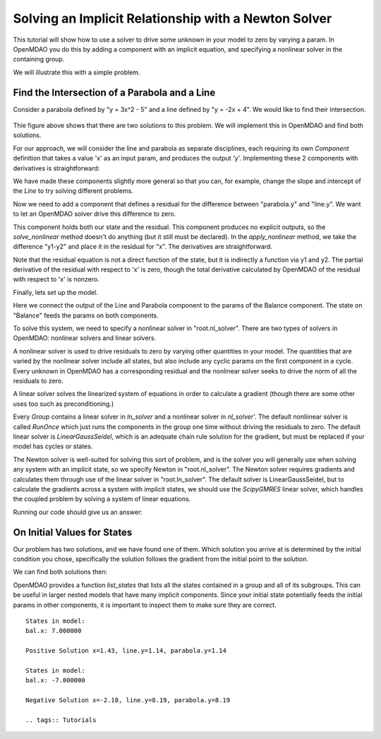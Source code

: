 .. _`solver_tutorial`:

Solving an Implicit Relationship with a Newton Solver
=====================================================

This tutorial will show how to use a solver to drive some unknown in your
model to zero by varying a param. In OpenMDAO you do this by adding a
component with an implicit equation, and specifying a nonlinear solver in the
containing group.

We will illustrate this with a simple problem.

Find the Intersection of a Parabola and a Line
----------------------------------------------

Consider a parabola defined by "y = 3x^2 - 5" and a line defined by "y = -2x + 4".
We would like to find their intersection.

.. figure:: images/intersect.png
   :align: center
   :alt: Intersection of a line and parabola.

Thie figure above shows that there are two solutions to this problem. We will
implement this in OpenMDAO and find both solutions.

For our approach, we will consider the line and parabola as separate
disciplines, each requiring its own `Component` definition that takes a value
'x' as an input param, and produces the output 'y'. Implementing these 2
components with derivatives is straightforward:

.. testcode:: Solver1

        from __future__ import print_function

        from openmdao.api import Component, Group, Problem, Newton, ScipyGMRES


        class Line(Component):
            """Evaluates y = -2x + 4."""

            def __init__(self):
                super(Line, self).__init__()

                self.add_param('x', 1.0)
                self.add_output('y', 0.0)

                # User can change these.
                self.slope = -2.0
                self.intercept = 4.0

            def solve_nonlinear(self, params, unknowns, resids):
                """ y = -2x + 4 """

                x = params['x']
                m = self.slope
                b = self.intercept

                unknowns['y'] = m*x + b

            def linearize(self, params, unknowns, resids):
                """ Jacobian for our line."""

                m = self.slope
                J = {}

                J['y', 'x'] = m
                return J


        class Parabola(Component):
            """Evaluates y = 3x^2 - 5"""

            def __init__(self):
                super(Parabola, self).__init__()

                self.add_param('x', 1.0)
                self.add_output('y', 0.0)

                # User can change these.
                self.a = 3.0
                self.b = 0.0
                self.c = -5.0

            def solve_nonlinear(self, params, unknowns, resids):
                """ y = 3x^2 - 5 """

                x = params['x']
                a = self.a
                b = self.b
                c = self.c

                unknowns['y'] = a*x**2 + b*x + c

            def linearize(self, params, unknowns, resids):
                """ Jacobian for our parabola."""

                x = params['x']
                a = self.a
                b = self.b
                J = {}

                J['y', 'x'] = 2.0*a*x + b
                return J

We have made these components slightly more general so that you can, for
example, change the slope and intercept of the `Line` to try solving
different problems.

Now we need to add a component that defines a residual for the difference
between "parabola.y" and "line.y". We want to let an OpenMDAO solver drive
this difference to zero.

.. testcode:: Solver1

        class Balance(Component):
            """Evaluates the residual y1-y2"""

            def __init__(self):
                super(Balance, self).__init__()

                self.add_param('y1', 0.0)
                self.add_param('y2', 0.0)
                self.add_state('x', 5.0)

            def solve_nonlinear(self, params, unknowns, resids):
                """This component does no calculation on its own. It mainly holds the
                initial value of the state. An OpenMDAO solver outside of this
                component varies it to drive the residual to zero."""
                pass

            def apply_nonlinear(self, params, unknowns, resids):
                """ Report the residual y1-y2 """

                y1 = params['y1']
                y2 = params['y2']

                resids['x'] = y1 - y2

            def linearize(self, params, unknowns, resids):
                """ Jacobian for our parabola."""

                J = {}
                J['x', 'y1'] = 1.0
                J['x', 'y2'] = -1.0
                return J

This component holds both our state and the residual. This component produces
no explicit outputs, so the `solve_nonlinear` method doesn't do anything (but
it still must be declared). In the `apply_nonlinear` method, we take the
difference "y1-y2" and place it in the residual for "x". The derivatives are
straightforward.

Note that the residual equation is not a direct function of the state, but it
is indirectly a function via y1 and y2. The partial derivative of the
residual with respect to 'x' is zero, though the total derivative calculated
by OpenMDAO of the residual with respect to 'x' is nonzero.

Finally, lets set up the model.

.. testcode:: Solver1

    top = Problem()
    root = top.root = Group()
    root.add('line', Line())
    root.add('parabola', Parabola())
    root.add('bal', Balance())

    root.connect('line.y', 'bal.y1')
    root.connect('parabola.y', 'bal.y2')
    root.connect('bal.x', 'line.x')
    root.connect('bal.x', 'parabola.x')

    root.nl_solver = Newton()
    root.ln_solver = ScipyGMRES()

    top.setup()

Here we connect the output of the Line and Parabola component to the params
of the Balance component. The state on "Balance" feeds the params on both
components.

To solve this system, we need to specify a nonlinear solver in
"root.nl_solver". There are two types of solvers in OpenMDAO: nonlinear
solvers and linear solvers.

A nonlinear solver is used to drive residuals to zero by varying other
quantities in your model. The quantities that are varied by the nonlinear
solver include all states, but also include any cyclic params on the first
component in a cycle. Every unknown in OpenMDAO has a corresponding residual
and the nonlinear solver seeks to drive the norm of all the residuals to
zero.

A linear solver solves the linearized system of equations in order to
calculate a gradient (though there are some other uses too such as
preconditioning.)

Every `Group` contains a linear solver in `ln_solver` and a nonlinear solver
in `nl_solver'.` The default nonliinear solver is called `RunOnce` which just
runs the components in the group one time without driving the residuals to
zero. The default linear solver is `LinearGaussSeidel`, which is an adequate
chain rule solution for the gradient, but must be replaced if your model has
cycles or states.

The Newton solver is well-suited for solving this sort of
problem, and is the solver you will generally use when solving any system
with an implicit state, so we specify Newton in "root.nl_solver". The Newton
solver requires gradients and calculates them through use of the linear
solver in "root.ln_solver". The default solver is LinearGaussSeidel, but to
calculate the gradients across a system with implicit states, we should use
the `ScipyGMRES` linear solver, which handles the coupled problem by solving
a system of linear equations.

.. testcode:: Solver1

   top.run()
   print('Solution x=%.2f, line.y=%.2f, parabola.y=%.2f' % (top['bal.x'], top['line.y'], top['parabola.y']))

Running our code should give us an answer:

.. testoutput:: Solver1
   :options: +ELLIPSIS

   Solution x=1.43, line.y=1.14, parabola.y=1.14

On Initial Values for States
----------------------------

Our problem has two solutions, and we have found one of them. Which solution
you arrive at is determined by the initial condition you chose, specifically
the solution follows the gradient from the initial point to the solution.

We can find both solutions then:

.. testcode:: Solver1

    # Positive solution
    top['bal.x'] = 7.0
    root.list_states()
    top.run()
    print('Positive Solution x=%.2f, line.y=%.2f, parabola.y=%.2f' % (top['bal.x'], top['line.y'], top['parabola.y']))

    # Negative solution
    top['bal.x'] = -7.0
    root.list_states()
    top.run()
    print('Negative Solution x=%.2f, line.y=%.2f, parabola.y=%.2f' % (top['bal.x'], top['line.y'], top['parabola.y']))

.. testoutput:: Solver1
   :options: +ELLIPSIS
   :hide:

   Positive Solution x=1.43, line.y=1.14, parabola.y=1.14
   Negative Solution x=-2.10, line.y=8.19, parabola.y=8.19

OpenMDAO provides a function `list_states` that lists all the states
contained in a group and all of its subgroups. This can be useful in larger
nested models that have many implicit components. Since your initial state
potentially feeds the initial params in other components, it is important to
inspect them to make sure they are correct.

::

   States in model:
   bal.x: 7.000000

   Positive Solution x=1.43, line.y=1.14, parabola.y=1.14

   States in model:
   bal.x: -7.000000

   Negative Solution x=-2.10, line.y=8.19, parabola.y=8.19

   .. tags:: Tutorials
